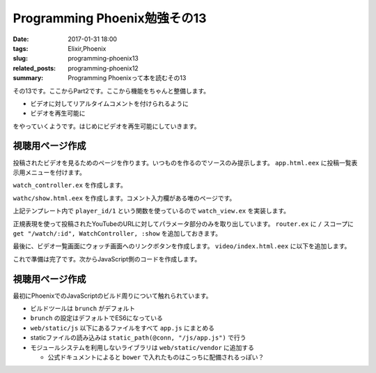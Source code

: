 Programming Phoenix勉強その13
################################

:date: 2017-01-31 18:00
:tags: Elixir,Phoenix
:slug: programming-phoenix13
:related_posts: programming-phoenix12
:summary: Programming Phoenixって本を読むその13

その13です。ここからPart2です。ここから機能をちゃんと整備します。

- ビデオに対してリアルタイムコメントを付けられるように
- ビデオを再生可能に

をやっていくようです。はじめにビデオを再生可能にしていきます。


============================================
視聴用ページ作成
============================================

投稿されたビデオを見るためのページを作ります。いつものを作るのでソースのみ提示します。
``app.html.eex`` に投稿一覧表示用メニューを付けます。

.. code-block:: ERB
  :linenos:

  ...
  <body>
    <div class="container">
      <header class="header">
        <ol class="breadcrumb text-right">
          <!-- assignsで突っ込んだものが使えている -->
          <%= if @current_user do %>
            <li><%= @current_user.username %></li>
            <li><%= link "My Videos", to: video_path(@conn, :index) %></li>
            <li>
  ...

``watch_controller.ex`` を作成します。

.. code-block:: Elixir
  :linenos:

  defmodule Rumbl.WatchController do
    use Rumbl.Web, :controller
    alias Rumbl.Video
  
    def show(conn, %{"id" => id}) do
      video = Repo.get!(Video, id)
      render conn, "show.html", video: video
    end
  end

``wathc/show.html.eex`` を作成します。コメント入力欄がある唯のページです。

.. code-block:: ERB
  :linenos:

  <h2><%= @video.title %></h2>
  <div class="row">
    <div class="col-sm-7">
      <%= content_tag :div, id: "video",
            data: [id: @video.id, player_id: player_id(@video)] do %>
      <% end %>
    </div>
    <div class="col-sm-5">
      <div class="panel panel-default">
        <div class="panel-heading">
          <h3 class="panel-title">Annotations</h3>
        </div>
        <div id="msg-container" class="panel-body annotations">
        </div>
        <div class="panel-footer">
          <textarea id="msg-input"
                    rows="3"
                    class="form-control"
                    placeholder="Comment...">
          </textarea>
          <button id="msg-submit" class="btn btn-primary form-control"
              type="submit">
            Post
          </button>
        </div>
      </div>
    </div>
  </div>

上記テンプレート内で ``player_id/1`` という関数を使っているので ``watch_view.ex`` を実装します。

.. code-block:: Elixir
  :linenos:

  defmodule Rumbl.WatchView do
    use Rumbl.Web, :view
  
    def player_id(video) do
      ~r{^.*(?:youtu\.be/|\w+/|v=)(?<id>[^#&?]*)}
      |> Regex.named_captures(video.url)
      |> get_in(["id"])
    end
  end

正規表現を使って投稿されたYouTubeのURLに対してパラメータ部分のみを取り出しています。
``router.ex`` に ``/`` スコープに ``get "/watch/:id", WatchController, :show`` を追加しておきます。

最後に、ビデオ一覧画面にウォッチ画面へのリンクボタンを作成します。 ``video/index.html.eex`` に以下を追加します。

.. code-block:: ERB
  :linenos:

  ...
  <tbody>
    <%= for video <- @videos do %>
      <tr>
        <td><%= video.user_id %></td>
        <td><%= video.url %></td>
        <td><%= video.title %></td>
        <td><%= video.description %></td>

        <td class="text-right">
          <%= link "Watch", to: watch_path(@conn, :show, video), class: "btn btn-default btn-xs" %>
  ...

これで準備は完了です。次からJavaScript側のコードを作成します。

============================================
視聴用ページ作成
============================================

最初にPhoenixでのJavaScriptのビルド周りについて触れられています。

- ビルドツールは ``brunch`` がデフォルト
- ``brunch`` の設定はデフォルトでES6になっている
- ``web/static/js`` 以下にあるファイルをすべて ``app.js`` にまとめる
- staticファイルの読み込みは ``static_path(@conn, "/js/app.js")`` で行う
- モジュールシステムを利用しないライブラリは ``web/static/vendor`` に追加する

  - 公式ドキュメントによると ``bower`` で入れたものはこっちに配備されるっぽい？
